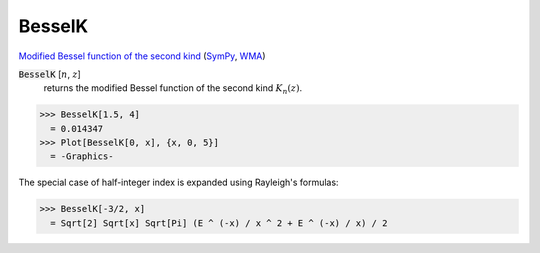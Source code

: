 BesselK
=======

`Modified Bessel function of the second kind <https://en.wikipedia.org/wiki/Bessel_function#Modified_Bessel_functions:_I%CE%B1,_K%CE%B1>`_ (`SymPy <https://docs.sympy.org/latest/modules/functions/special.html#sympy.functions.special.bessel.besselk>`_, `WMA <https://reference.wolfram.com/language/ref/BesselJ.html>`_)


:code:`BesselK` [:math:`n`, :math:`z`]
    returns the modified Bessel function of the second kind :math:`K_n(z)`.





>>> BesselK[1.5, 4]
  = 0.014347
>>> Plot[BesselK[0, x], {x, 0, 5}]
  = -Graphics-

The special case of half-integer index is expanded using Rayleigh's formulas:

>>> BesselK[-3/2, x]
  = Sqrt[2] Sqrt[x] Sqrt[Pi] (E ^ (-x) / x ^ 2 + E ^ (-x) / x) / 2
